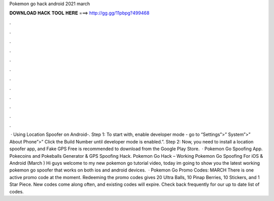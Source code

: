 Pokemon go hack android 2021 march

𝐃𝐎𝐖𝐍𝐋𝐎𝐀𝐃 𝐇𝐀𝐂𝐊 𝐓𝐎𝐎𝐋 𝐇𝐄𝐑𝐄 ===> http://gg.gg/11pbpg?499468

.

.

.

.

.

.

.

.

.

.

.

.

 · Using Location Spoofer on Android-. Step 1: To start with, enable developer mode - go to “Settings”>” System”>” About Phone”>” Click the Build Number until developer mode is enabled.”. Step 2: Now, you need to install a location spoofer app, and Fake GPS Free is recommended to download from the Google Play Store.  · Pokemon Go Spoofing App. Pokecoins and Pokeballs Generator & GPS Spoofing Hack. Pokemon Go Hack – Working Pokemon Go Spoofing For iOS & Android (March ) Hi guys welcome to my new pokemon go tutorial video, today im going to show you the latest working pokemon go spoofer that works on both ios and android devices.  · Pokemon Go Promo Codes: MARCH There is one active promo code at the moment. Redeeming the promo codes gives 20 Ultra Balls, 10 Pinap Berries, 10 Stickers, and 1 Star Piece. New codes come along often, and existing codes will expire. Check back frequently for our up to date list of codes.